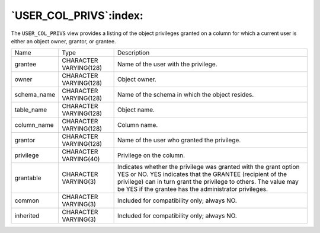 .. _user_col_privs:

***********************
`USER_COL_PRIVS`:index:
***********************

The ``USER_COL_PRIVS`` view provides a listing of the object privileges
granted on a column for which a current user is either an object owner,
grantor, or grantee.

.. tabularcolumns:: |\Y{0.3}|\Y{0.3}|\Y{0.4}|

=========== ====================== =========================================================================================================================================================================================================================================================
Name        Type                   Description
grantee     CHARACTER VARYING(128) Name of the user with the privilege.
owner       CHARACTER VARYING(128) Object owner.
schema_name CHARACTER VARYING(128) Name of the schema in which the object resides.
table_name  CHARACTER VARYING(128) Object name.
column_name CHARACTER VARYING(128) Column name.
grantor     CHARACTER VARYING(128) Name of the user who granted the privilege.
privilege   CHARACTER VARYING(40)  Privilege on the column.
grantable   CHARACTER VARYING(3)   Indicates whether the privilege was granted with the grant option YES or NO. YES indicates that the GRANTEE (recipient of the privilege) can in turn grant the privilege to others. The value may be YES if the grantee has the administrator privileges.
common      CHARACTER VARYING(3)   Included for compatibility only; always NO.
inherited   CHARACTER VARYING(3)   Included for compatibility only; always NO.
=========== ====================== =========================================================================================================================================================================================================================================================
